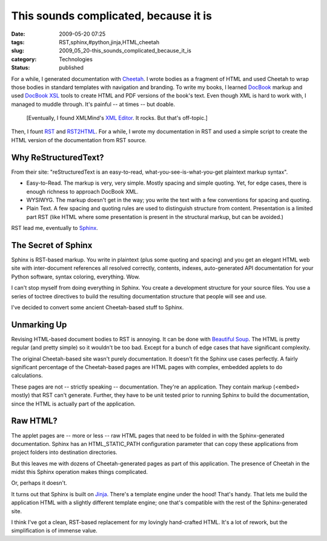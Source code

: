 This sounds complicated, because it is
======================================

:date: 2009-05-20 07:25
:tags: RST,sphinx,#python,jinja,HTML,cheetah
:slug: 2009_05_20-this_sounds_complicated_because_it_is
:category: Technologies
:status: published

For a while, I generated documentation with
`Cheetah <http://www.cheetahtemplate.org/>`__. I wrote bodies as a
fragment of HTML and used Cheetah to wrap those bodies in standard
templates with navigation and branding.
To write my books, I learned `DocBook <http://www.docbook.org/>`__
markup and used `DocBook XSL <http://www.sagehill.net/docbookxsl/>`__
tools to create HTML and PDF versions of the book's text. Even though
XML is hard to work with, I managed to muddle through. It's painful --
at times -- but doable.

    [Eventually, I found XMLMind's `XML
    Editor <http://www.xmlmind.com/xmleditor/>`__.  It rocks.  But that's
    off-topic.]

Then, I fount `RST <http://docutils.sourceforge.net/rst.html>`__ and
`RST2HTML <http://docutils.sourceforge.net/docs/user/tools.html#rst2html-py>`__.
For a while, I wrote my documentation in RST and used a simple
script to create the HTML version of the documentation from RST
source.

Why ReStructuredText?
---------------------

From their site: "reStructuredText is an easy-to-read,
what-you-see-is-what-you-get plaintext markup syntax".

-   Easy-to-Read.  The markup is very, very simple.  Mostly spacing
    and simple quoting.  Yet, for edge cases, there is enough richness
    to approach DocBook XML.

-   WYSIWYG.  The markup doesn't get in the way; you write the text
    with a few conventions for spacing and quoting.

-   Plain Text.  A few spacing and quoting rules are used to
    distinguish structure from content.  Presentation is a limited
    part RST (like HTML where some presentation is present in the
    structural markup, but can be avoided.)

RST lead me, eventually to `Sphinx <http://sphinx.pocoo.org/>`__.

The Secret of Sphinx
--------------------

Sphinx is RST-based markup.  You write in plaintext (plus some
quoting and spacing) and you get an elegant HTML web site with
inter-document references all resolved correctly, contents,
indexes, auto-generated API documentation for your Python
software, syntax coloring, everything.  Wow.

I can't stop myself from doing everything in Sphinx.  You create a
development structure for your source files.  You use a series of
toctree directives to build the resulting documentation structure
that people will see and use.

I've decided to convert some ancient Cheetah-based stuff to
Sphinx.

Unmarking Up
------------

Revising HTML-based document bodies to RST is annoying.  It can be
done with `Beautiful
Soup <http://www.crummy.com/software/BeautifulSoup/>`__.  The HTML
is pretty regular (and pretty simple) so it wouldn't be too bad.
Except for a bunch of edge cases that have significant
complexity.

The original Cheetah-based site wasn't purely documentation.  It
doesn't fit the Sphinx use cases perfectly.  A fairly significant
percentage of the Cheetah-based pages are HTML pages with complex,
embedded applets to do calculations.

These pages are not -- strictly speaking -- documentation.
They're an application.  They contain markup (<embed> mostly)
that RST can't generate.  Further, they have to be unit tested
prior to running Sphinx to build the documentation, since the HTML
is actually part of the application.

Raw HTML?
---------

The applet pages are -- more or less -- raw HTML pages that need
to be folded in with the Sphinx-generated documentation.  Sphinx
has an HTML_STATIC_PATH configuration parameter that can copy
these applications from project folders into destination
directories.

But this leaves me with dozens of Cheetah-generated pages as part
of this application.  The presence of Cheetah in the midst this
Sphinx operation makes things complicated.

Or, perhaps it doesn't.

It turns out that Sphinx is built on
`Jinja <http://jinja.pocoo.org/2/>`__.  There's a template engine
under the hood!  That's handy.  That lets me build the application
HTML with a slightly different template engine; one that's
compatible with the rest of the Sphinx-generated site.

I think I've got a clean, RST-based replacement for my lovingly
hand-crafted HTML.  It's a lot of rework, but the simplification
is of immense value.





